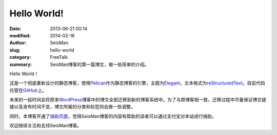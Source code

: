 Hello World!
############

:date: 2013-06-21 00:14
:modified: 2014-02-16
:author: SeisMan
:slug: hello-world
:category: FreeTalk
:summary: SeisMan博客的第一篇博文，做一些简单的介绍。

Hello World！

这是一个彻底重新设计的静态博客，使用\ `Pelican`_\ 作为静态博客的引擎，主题为\ `Elegant`_\ ，文本格式为\ `reStructuredText`_\ 。目前代码托管在\ `GitHub`_\ 上。

未来的一段时间会将原来\ `WordPress`_\ 博客中的博文全部迁移到新的博客系统中。为了与原博客相一致，迁移过程中尽量保证博文链接以及发布时间不变，博文所属的分类和标签则会做一些调整。

同时，本博客开通了\ `捐助页面 <{filename}/pages/donations.rst>`_\ ，觉得SeisMan博客的内容有帮助的读者可以通过支付宝对本站进行捐助。

欢迎继续关注和支持SeisMan博客。

.. _Pelican: https://github.com/getpelican/pelican
.. _Elegant: https://github.com/talha131/pelican-elegant
.. _reStructuredText: http://docutils.sourceforge.net/rst.html
.. _GitHub: https://github.com
.. _WordPress: https://wordpress.org/

